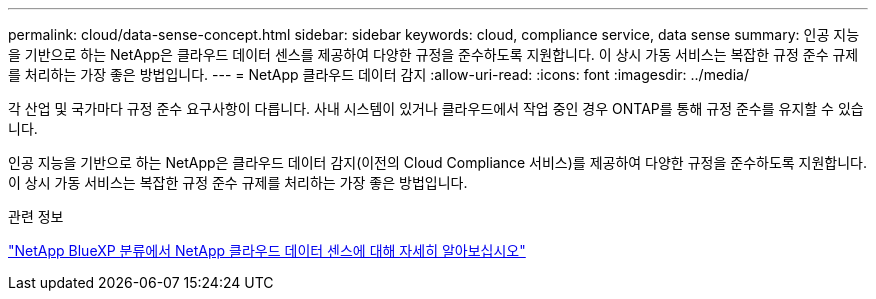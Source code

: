 ---
permalink: cloud/data-sense-concept.html 
sidebar: sidebar 
keywords: cloud, compliance service, data sense 
summary: 인공 지능을 기반으로 하는 NetApp은 클라우드 데이터 센스를 제공하여 다양한 규정을 준수하도록 지원합니다. 이 상시 가동 서비스는 복잡한 규정 준수 규제를 처리하는 가장 좋은 방법입니다. 
---
= NetApp 클라우드 데이터 감지
:allow-uri-read: 
:icons: font
:imagesdir: ../media/


[role="lead"]
각 산업 및 국가마다 규정 준수 요구사항이 다릅니다. 사내 시스템이 있거나 클라우드에서 작업 중인 경우 ONTAP를 통해 규정 준수를 유지할 수 있습니다.

인공 지능을 기반으로 하는 NetApp은 클라우드 데이터 감지(이전의 Cloud Compliance 서비스)를 제공하여 다양한 규정을 준수하도록 지원합니다. 이 상시 가동 서비스는 복잡한 규정 준수 규제를 처리하는 가장 좋은 방법입니다.

.관련 정보
https://cloud.netapp.com/netapp-cloud-data-sense["NetApp BlueXP 분류에서 NetApp 클라우드 데이터 센스에 대해 자세히 알아보십시오"]
